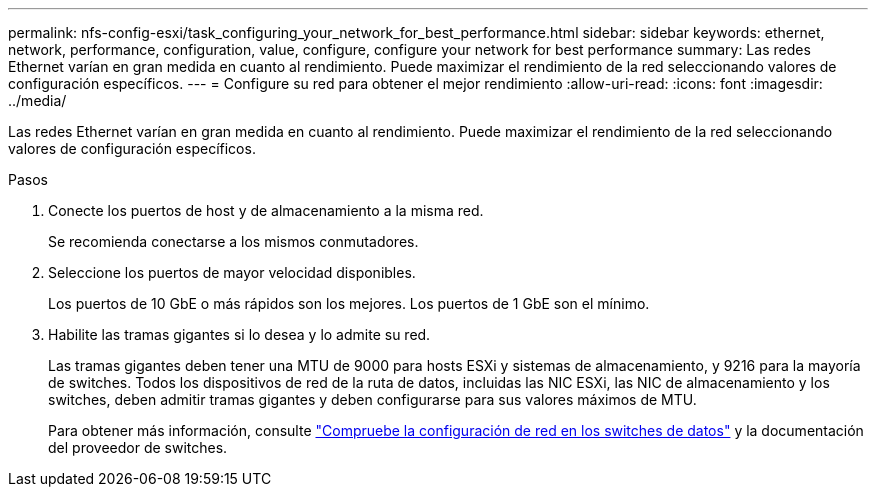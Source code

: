---
permalink: nfs-config-esxi/task_configuring_your_network_for_best_performance.html 
sidebar: sidebar 
keywords: ethernet, network, performance, configuration, value, configure, configure your network for best performance 
summary: Las redes Ethernet varían en gran medida en cuanto al rendimiento. Puede maximizar el rendimiento de la red seleccionando valores de configuración específicos. 
---
= Configure su red para obtener el mejor rendimiento
:allow-uri-read: 
:icons: font
:imagesdir: ../media/


[role="lead"]
Las redes Ethernet varían en gran medida en cuanto al rendimiento. Puede maximizar el rendimiento de la red seleccionando valores de configuración específicos.

.Pasos
. Conecte los puertos de host y de almacenamiento a la misma red.
+
Se recomienda conectarse a los mismos conmutadores.

. Seleccione los puertos de mayor velocidad disponibles.
+
Los puertos de 10 GbE o más rápidos son los mejores. Los puertos de 1 GbE son el mínimo.

. Habilite las tramas gigantes si lo desea y lo admite su red.
+
Las tramas gigantes deben tener una MTU de 9000 para hosts ESXi y sistemas de almacenamiento, y 9216 para la mayoría de switches. Todos los dispositivos de red de la ruta de datos, incluidas las NIC ESXi, las NIC de almacenamiento y los switches, deben admitir tramas gigantes y deben configurarse para sus valores máximos de MTU.

+
Para obtener más información, consulte link:https://docs.netapp.com/us-en/ontap/performance-admin/check-network-settings-data-switches-task.html["Compruebe la configuración de red en los switches de datos"^] y la documentación del proveedor de switches.



